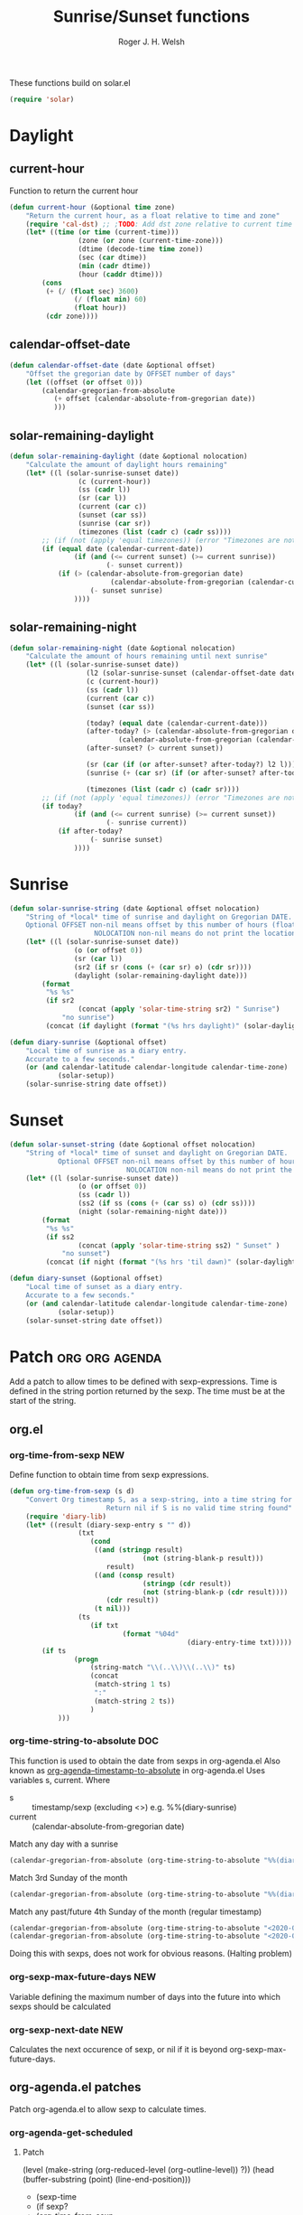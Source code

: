 #+TITLE: Sunrise/Sunset functions
#+AUTHOR: Roger J. H. Welsh
#+EMAIL: rjhwelsh@posteo.net
#+PROPERTY: header-args    :results silent

These functions build on solar.el
#+begin_src emacs-lisp
(require 'solar)
#+end_src

* Daylight
** current-hour
Function to return the current hour
#+begin_src emacs-lisp
	(defun current-hour (&optional time zone)
		"Return the current hour, as a float relative to time and zone"
		(require 'cal-dst) ;; ;TODO: Add dst zone relative to current time / date
		(let* ((time (or time (current-time)))
					 (zone (or zone (current-time-zone)))
					 (dtime (decode-time time zone))
					 (sec (car dtime))
					 (min (cadr dtime))
					 (hour (caddr dtime)))
			(cons
			 (+ (/ (float sec) 3600)
					(/ (float min) 60)
					(float hour))
			 (cdr zone))))
#+end_src
** calendar-offset-date
	 #+begin_src emacs-lisp
		 (defun calendar-offset-date (date &optional offset)
			 "Offset the gregorian date by OFFSET number of days"
			 (let ((offset (or offset 0)))
				 (calendar-gregorian-from-absolute
					(+ offset (calendar-absolute-from-gregorian date))
					)))
	 #+end_src

** solar-remaining-daylight
#+begin_src emacs-lisp
	(defun solar-remaining-daylight (date &optional nolocation)
		"Calculate the amount of daylight hours remaining"
		(let* ((l (solar-sunrise-sunset date))
					 (c (current-hour))
					 (ss (cadr l))
					 (sr (car l))
					 (current (car c))
					 (sunset (car ss))
					 (sunrise (car sr))
					 (timezones (list (cadr c) (cadr ss))))
			;; (if (not (apply 'equal timezones)) (error "Timezones are not compatible! %s" timezones))
			(if (equal date (calendar-current-date))
					(if (and (<= current sunset) (>= current sunrise))
							(- sunset current))
				(if (> (calendar-absolute-from-gregorian date)
							 (calendar-absolute-from-gregorian (calendar-current-date)))
						(- sunset sunrise)
					))))
#+end_src

** solar-remaining-night
	 #+begin_src emacs-lisp
		 (defun solar-remaining-night (date &optional nolocation)
			 "Calculate the amount of hours remaining until next sunrise"
			 (let* ((l (solar-sunrise-sunset date))
							(l2 (solar-sunrise-sunset (calendar-offset-date date 1)))
							(c (current-hour))
							(ss (cadr l))
							(current (car c))
							(sunset (car ss))

							(today? (equal date (calendar-current-date)))
							(after-today? (> (calendar-absolute-from-gregorian date)
									(calendar-absolute-from-gregorian (calendar-current-date))))
							(after-sunset? (> current sunset))

							(sr (car (if (or after-sunset? after-today?) l2 l)))
							(sunrise (+ (car sr) (if (or after-sunset? after-today?) 24.0 0)))

							(timezones (list (cadr c) (cadr sr))))
				 ;; (if (not (apply 'equal timezones)) (error "Timezones are not compatible! %s" timezones))
				 (if today?
						 (if (and (<= current sunrise) (>= current sunset))
								 (- sunrise current))
					 (if after-today?
							 (- sunrise sunset)
						 ))))
	 #+end_src

* Sunrise
	#+begin_src emacs-lisp
		(defun solar-sunrise-string (date &optional offset nolocation)
			"String of *local* time of sunrise and daylight on Gregorian DATE.
			Optional OFFSET non-nil means offset by this number of hours (float)
							 NOLOCATION non-nil means do not print the location"
			(let* ((l (solar-sunrise-sunset date))
						(o (or offset 0))
						(sr (car l))
						(sr2 (if sr (cons (+ (car sr) o) (cdr sr))))
						(daylight (solar-remaining-daylight date)))
				(format
				 "%s %s"
				 (if sr2
						 (concat (apply 'solar-time-string sr2) " Sunrise")
					 "no sunrise")
				 (concat (if daylight (format "(%s hrs daylight)" (solar-daylight daylight)))))))

		(defun diary-sunrise (&optional offset)
			"Local time of sunrise as a diary entry.
			Accurate to a few seconds."
			(or (and calendar-latitude calendar-longitude calendar-time-zone)
					(solar-setup))
			(solar-sunrise-string date offset))
	#+end_src

* Sunset
	#+begin_src emacs-lisp
		(defun solar-sunset-string (date &optional offset nolocation)
			"String of *local* time of sunset and daylight on Gregorian DATE.
					Optional OFFSET non-nil means offset by this number of hours (float)
									 NOLOCATION non-nil means do not print the location"
			(let* ((l (solar-sunrise-sunset date))
						 (o (or offset 0))
						 (ss (cadr l))
						 (ss2 (if ss (cons (+ (car ss) o) (cdr ss))))
						 (night (solar-remaining-night date)))
				(format
				 "%s %s"
				 (if ss2
						 (concat (apply 'solar-time-string ss2) " Sunset" )
					 "no sunset")
				 (concat (if night (format "(%s hrs 'til dawn)" (solar-daylight night)))))))

		(defun diary-sunset (&optional offset)
			"Local time of sunset as a diary entry.
			Accurate to a few seconds."
			(or (and calendar-latitude calendar-longitude calendar-time-zone)
					(solar-setup))
			(solar-sunset-string date offset))
	#+end_src

* Patch :org:org:agenda:
Add a patch to allow times to be defined with sexp-expressions.
Time is defined in the string portion returned by the sexp.
The time must be at the start of the string.

** org.el
*** org-time-from-sexp :NEW:
Define function to obtain time from sexp expressions.
#+begin_src emacs-lisp
	(defun org-time-from-sexp (s d)
		"Convert Org timestamp S, as a sexp-string, into a time string for date D.
							Return nil if S is no valid time string found"
		(require 'diary-lib)
		(let* ((result (diary-sexp-entry s "" d))
					 (txt
						(cond
						 ((and (stringp result)
									 (not (string-blank-p result)))
							result)
						 ((and (consp result)
									 (stringp (cdr result))
									 (not (string-blank-p (cdr result))))
							(cdr result))
						 (t nil)))
					 (ts
						(if txt
								(format "%04d"
												(diary-entry-time txt)))))
			(if ts
					(progn
						(string-match "\\(..\\)\\(..\\)" ts)
						(concat
						 (match-string 1 ts)
						 ":"
						 (match-string 2 ts))
						)
				)))
#+end_src
*** org-time-string-to-absolute :DOC:
		This function is used to obtain the date from sexps in org-agenda.el
		Also known as _org-agenda--timestamp-to-absolute_ in org-agenda.el
		Uses variables s, current.
		Where
- s :: timestamp/sexp (excluding <>) e.g. %%(diary-sunrise)
- current :: (calendar-absolute-from-gregorian date)

Match any day with a sunrise
#+begin_src emacs-lisp
(calendar-gregorian-from-absolute (org-time-string-to-absolute "%%(diary-sunrise)" (calendar-absolute-from-gregorian (calendar-current-date))))
#+end_src

Match 3rd Sunday of the month
#+begin_src emacs-lisp
(calendar-gregorian-from-absolute (org-time-string-to-absolute "%%(diary-float t 0 3)" (calendar-absolute-from-gregorian (calendar-current-date))))
#+end_src

Match any past/future 4th Sunday of the month (regular timestamp)
#+begin_src emacs-lisp
(calendar-gregorian-from-absolute (org-time-string-to-absolute "<2020-02-01 Sat 12:49 ++7d>" (calendar-absolute-from-gregorian (calendar-current-date)) 'past))
(calendar-gregorian-from-absolute (org-time-string-to-absolute "<2020-02-01 Sat 12:49 ++7d>" (calendar-absolute-from-gregorian (calendar-current-date)) 'future))
#+end_src

Doing this with sexps, does not work for obvious reasons. (Halting problem)
*** org-sexp-max-future-days :NEW:
		Variable defining the maximum number of days into the future into which
		sexps should be calculated
*** org-sexp-next-date :NEW:
		Calculates the next occurence of sexp, or nil if it is beyond
		org-sexp-max-future-days.

** org-agenda.el patches
Patch org-agenda.el to allow sexp to calculate times.

*** org-agenda-get-scheduled
**** Patch
#+begin_example emacs-lisp
 										 (level (make-string (org-reduced-level (org-outline-level))
 																				 ?\s))
 										 (head (buffer-substring (point) (line-end-position)))
+										 (sexp-time
+											(if sexp?
+													(org-time-from-sexp
+													 (replace-regexp-in-string "^%%" "" s)
+													 (calendar-gregorian-from-absolute current))))
										 (time
											(cond
											 ;; No time of day designation if it is only a
											 ;; reminder, except for habits, which always show
											 ;; the time of day.  Habits are an exception
											 ;; because if there is a time of day, that is
											 ;; interpreted to mean they should usually happen
											 ;; then, even if doing the habit was missed.
											 ((and
												 (not habitp)
												 (/= current schedule)
												 (/= current repeat))
												nil)
											 ((string-match " \\([012]?[0-9]:[0-9][0-9]\\)" s)
												(concat (substring s (match-beginning 1)) " "))
+											 (sexp-time
+												(concat sexp-time " "))
											 (t 'time)))
#+end_example
**** Source
#+begin_src emacs-lisp
	(defun org-agenda-get-scheduled (&optional deadlines with-hour)
		"Return the scheduled information for agenda display.
	Optional argument DEADLINES is a list of deadline items to be
	displayed in agenda view.  When WITH-HOUR is non-nil, only return
	scheduled items with an hour specification like [h]h:mm."
		(let* ((props (list 'org-not-done-regexp org-not-done-regexp
												'org-todo-regexp org-todo-regexp
												'org-complex-heading-regexp org-complex-heading-regexp
												'done-face 'org-agenda-done
												'mouse-face 'highlight
												'help-echo
												(format "mouse-2 or RET jump to Org file %s"
																(abbreviate-file-name buffer-file-name))))
					 (regexp (if with-hour
											 org-scheduled-time-hour-regexp
										 org-scheduled-time-regexp))
					 (today (org-today))
					 (todayp (org-agenda-today-p date)) ; DATE bound by calendar.
					 (current (calendar-absolute-from-gregorian date))
					 (deadline-pos
						(mapcar (lambda (d)
											(let ((m (get-text-property 0 'org-hd-marker d)))
												(and m (marker-position m))))
										deadlines))
					 scheduled-items)
			(goto-char (point-min))
			(while (re-search-forward regexp nil t)
				(catch :skip
					(unless (save-match-data (org-at-planning-p)) (throw :skip nil))
					(org-agenda-skip)
					(let* ((s (match-string 1))
								 (pos (1- (match-beginning 1)))
								 (todo-state (save-match-data (org-get-todo-state)))
								 (donep (member todo-state org-done-keywords))
								 (sexp? (string-prefix-p "%%" s))
								 ;; SCHEDULE is the scheduled date for the entry.  It is
								 ;; either the bare date or the last repeat, according
								 ;; to `org-agenda-prefer-last-repeat'.
								 (schedule
									(cond
									 (sexp? (org-agenda--timestamp-to-absolute s current))
									 ((or (eq org-agenda-prefer-last-repeat t)
												(member todo-state org-agenda-prefer-last-repeat))
										(org-agenda--timestamp-to-absolute
										 s today 'past (current-buffer) pos))
									 (t (org-agenda--timestamp-to-absolute s))))
								 ;; REPEAT is the future repeat closest from CURRENT,
								 ;; according to `org-agenda-show-future-repeats'. If
								 ;; the latter is nil, or if the time stamp has no
								 ;; repeat part, default to SCHEDULE.
								 (repeat
									(cond
									 (sexp? schedule)
									 ((<= current today) schedule)
									 ((not org-agenda-show-future-repeats) schedule)
									 (t
										(let ((base (if (eq org-agenda-show-future-repeats 'next)
																		(1+ today)
																	current)))
											(org-agenda--timestamp-to-absolute
											 s base 'future (current-buffer) pos)))))
								 (diff (- current schedule))
								 (warntime (get-text-property (point) 'org-appt-warntime))
								 (pastschedp (< schedule today))
								 (futureschedp (> schedule today))
								 (habitp (and (fboundp 'org-is-habit-p) (org-is-habit-p)))
								 (suppress-delay
									(let ((deadline (and org-agenda-skip-scheduled-delay-if-deadline
																			 (org-entry-get nil "DEADLINE"))))
										(cond
										 ((not deadline) nil)
										 ;; The current item has a deadline date, so
										 ;; evaluate its delay time.
										 ((integerp org-agenda-skip-scheduled-delay-if-deadline)
											;; Use global delay time.
											(- org-agenda-skip-scheduled-delay-if-deadline))
										 ((eq org-agenda-skip-scheduled-delay-if-deadline
													'post-deadline)
											;; Set delay to no later than DEADLINE.
											(min (- schedule
															(org-agenda--timestamp-to-absolute deadline))
													 org-scheduled-delay-days))
										 (t 0))))
								 (ddays
									(cond
									 ;; Nullify delay when a repeater triggered already
									 ;; and the delay is of the form --Xd.
									 ((and (string-match-p "--[0-9]+[hdwmy]" s)
												 (> schedule (org-agenda--timestamp-to-absolute s)))
										0)
									 (suppress-delay
										(let ((org-scheduled-delay-days suppress-delay))
											(org-get-wdays s t t)))
									 (t (org-get-wdays s t)))))
						;; Display scheduled items at base date (SCHEDULE), today if
						;; scheduled before the current date, and at any repeat past
						;; today.  However, skip delayed items and items that have
						;; been displayed for more than `org-scheduled-past-days'.
						(unless (and todayp
												 habitp
												 (bound-and-true-p org-habit-show-all-today))
							(when (or (and (> ddays 0) (< diff ddays))
												(> diff (or (and habitp org-habit-scheduled-past-days)
																		org-scheduled-past-days))
												(> schedule current)
												(and (/= current schedule)
														 (/= current today)
														 (/= current repeat)))
								(throw :skip nil)))
						;; Possibly skip done tasks.
						(when (and donep
											 (or org-agenda-skip-scheduled-if-done
													 (/= schedule current)))
							(throw :skip nil))
						;; Skip entry if it already appears as a deadline, per
						;; `org-agenda-skip-scheduled-if-deadline-is-shown'.  This
						;; doesn't apply to habits.
						(when (pcase org-agenda-skip-scheduled-if-deadline-is-shown
										((guard
											(or (not (memq (line-beginning-position 0) deadline-pos))
													habitp))
										 nil)
										(`repeated-after-deadline
										 (let ((deadline (time-to-days
																			(org-get-deadline-time (point)))))
											 (and (<= schedule deadline) (> current deadline))))
										(`not-today pastschedp)
										(`t t)
										(_ nil))
							(throw :skip nil))
						;; Skip habits if `org-habit-show-habits' is nil, or if we
						;; only show them for today.  Also skip done habits.
						(when (and habitp
											 (or donep
													 (not (bound-and-true-p org-habit-show-habits))
													 (and (not todayp)
																(bound-and-true-p
																 org-habit-show-habits-only-for-today))))
							(throw :skip nil))
						(save-excursion
							(re-search-backward "^\\*+[ \t]+" nil t)
							(goto-char (match-end 0))
							(let* ((category (org-get-category))
										 (inherited-tags
											(or (eq org-agenda-show-inherited-tags 'always)
													(and (listp org-agenda-show-inherited-tags)
															 (memq 'agenda org-agenda-show-inherited-tags))
													(and (eq org-agenda-show-inherited-tags t)
															 (or (eq org-agenda-use-tag-inheritance t)
																	 (memq 'agenda
																				 org-agenda-use-tag-inheritance)))))
										 (tags (org-get-tags nil (not inherited-tags)))
										 (level (make-string (org-reduced-level (org-outline-level))
																				 ?\s))
										 (head (buffer-substring (point) (line-end-position)))
										 (sexp-time
											(if sexp?
													(org-time-from-sexp
													 (replace-regexp-in-string "^%%" "" s)
													 (calendar-gregorian-from-absolute current))))
										 (time
											(cond
											 ;; No time of day designation if it is only a
											 ;; reminder, except for habits, which always show
											 ;; the time of day.  Habits are an exception
											 ;; because if there is a time of day, that is
											 ;; interpreted to mean they should usually happen
											 ;; then, even if doing the habit was missed.
											 ((and
												 (not habitp)
												 (/= current schedule)
												 (/= current repeat))
												nil)
											 ((string-match " \\([012]?[0-9]:[0-9][0-9]\\)" s)
												(concat (substring s (match-beginning 1)) " "))
											 (sexp-time
												(concat sexp-time " "))
											 (t 'time)))
										 (item
											(org-agenda-format-item
											 (pcase-let ((`(,first ,past) org-agenda-scheduled-leaders))
												 ;; Show a reminder of a past scheduled today.
												 (if (and todayp pastschedp)
														 (format past diff)
													 first))
											 head level category tags time nil habitp))
										 (face (cond ((and (not habitp) pastschedp)
																	'org-scheduled-previously)
																 ((and habitp futureschedp)
																	'org-agenda-done)
																 (todayp 'org-scheduled-today)
																 (t 'org-scheduled)))
										 (habitp (and habitp (org-habit-parse-todo))))
								(org-add-props item props
									'undone-face face
									'face (if donep 'org-agenda-done face)
									'org-marker (org-agenda-new-marker pos)
									'org-hd-marker (org-agenda-new-marker (line-beginning-position))
									'type (if pastschedp "past-scheduled" "scheduled")
									'date (if pastschedp schedule date)
									'ts-date schedule
									'warntime warntime
									'level level
									'priority (if habitp (org-habit-get-priority habitp)
															(+ 99 diff (org-get-priority item)))
									'org-habit-p habitp
									'todo-state todo-state)
								(push item scheduled-items))))))
			(nreverse scheduled-items)))
#+end_src


*** org-agenda-get-timestamps
**** Patch
#+begin_example emacs-lisp
 							(let* ((pos (match-beginning 0))
 										 (repeat (match-string 1))
 										 (sexp-entry (match-string 3))
+										 (sexp-time (if sexp-entry
+										 							 (org-time-from-sexp sexp-entry
+																											 (calendar-gregorian-from-absolute current))))
-										 (time-stamp (if (or repeat sexp-entry) (match-string 0)
+										 (time-stamp (if (or repeat sexp-entry)
+										  								(or (and sexp-time (concat sexp-time " "))
+																					(match-string 0))
 																		(save-excursion
 																			(goto-char pos)
 																			(looking-at org-ts-regexp-both)
 																			(match-string 0))))
#+end_example

**** Source
		#+begin_src emacs-lisp
			(defun org-agenda-get-timestamps (&optional deadlines)
				"Return the date stamp information for agenda display.
			Optional argument DEADLINES is a list of deadline items to be
			displayed in agenda view."
				(let* ((props (list 'face 'org-agenda-calendar-event
														'org-not-done-regexp org-not-done-regexp
														'org-todo-regexp org-todo-regexp
														'org-complex-heading-regexp org-complex-heading-regexp
														'mouse-face 'highlight
														'help-echo
														(format "mouse-2 or RET jump to Org file %s"
																		(abbreviate-file-name buffer-file-name))))
							 (current (calendar-absolute-from-gregorian date))
							 (today (org-today))
							 (deadline-position-alist
								(mapcar (lambda (d)
													(let ((m (get-text-property 0 'org-hd-marker d)))
														(and m (marker-position m))))
												deadlines))
							 ;; Match time-stamps set to current date, time-stamps with
							 ;; a repeater, and S-exp time-stamps.
							 (regexp
								(concat
								 (if org-agenda-include-inactive-timestamps "[[<]" "<")
								 (regexp-quote
									(substring
									 (format-time-string
										(car org-time-stamp-formats)
										(encode-time	; DATE bound by calendar
										 0 0 0 (nth 1 date) (car date) (nth 2 date)))
									 1 11))
								 "\\|\\(<[0-9]+-[0-9]+-[0-9]+[^>\n]+?\\+[0-9]+[hdwmy]>\\)"
								 "\\|\\(<%%\\(([^>\n]+)\\)>\\)"))
							 timestamp-items)
					(goto-char (point-min))
					(while (re-search-forward regexp nil t)
						;; Skip date ranges, scheduled and deadlines, which are handled
						;; specially.  Also skip time-stamps before first headline as
						;; there would be no entry to add to the agenda.  Eventually,
						;; ignore clock entries.
						(catch :skip
							(save-match-data
								(when (or (org-at-date-range-p)
													(org-at-planning-p)
													(org-before-first-heading-p)
													(and org-agenda-include-inactive-timestamps
															 (org-at-clock-log-p)))
									(throw :skip nil))
								(org-agenda-skip))
							(let* ((pos (match-beginning 0))
										 (repeat (match-string 1))
										 (sexp-entry (match-string 3))
										 (sexp-time (if sexp-entry
																		(org-time-from-sexp sexp-entry
																												(calendar-gregorian-from-absolute current))))
										 (time-stamp (if (or repeat sexp-entry)
																		 (or (and sexp-time (concat sexp-time " "))
																				 (match-string 0))
																	 (save-excursion
																		 (goto-char pos)
																		 (looking-at org-ts-regexp-both)
																		 (match-string 0))))
										 (todo-state (org-get-todo-state))
										 (warntime (get-text-property (point) 'org-appt-warntime))
										 (done? (member todo-state org-done-keywords)))
								;; Possibly skip done tasks.
								(when (and done? org-agenda-skip-timestamp-if-done)
									(throw :skip t))
								;; S-exp entry doesn't match current day: skip it.
								(when (and sexp-entry (not (org-diary-sexp-entry sexp-entry "" date)))
									(throw :skip nil))
								(when repeat
									(let* ((past
													;; A repeating time stamp is shown at its base
													;; date and every repeated date up to TODAY.  If
													;; `org-agenda-prefer-last-repeat' is non-nil,
													;; however, only the last repeat before today
													;; (inclusive) is shown.
													(org-agenda--timestamp-to-absolute
													 repeat
													 (if (or (> current today)
																	 (eq org-agenda-prefer-last-repeat t)
																	 (member todo-state org-agenda-prefer-last-repeat))
															 today
														 current)
													 'past (current-buffer) pos))
												 (future
													;;  Display every repeated date past TODAY
													;;  (exclusive) unless
													;;  `org-agenda-show-future-repeats' is nil.  If
													;;  this variable is set to `next', only display
													;;  the first repeated date after TODAY
													;;  (exclusive).
													(cond
													 ((<= current today) past)
													 ((not org-agenda-show-future-repeats) past)
													 (t
														(let ((base (if (eq org-agenda-show-future-repeats 'next)
																						(1+ today)
																					current)))
															(org-agenda--timestamp-to-absolute
															 repeat base 'future (current-buffer) pos))))))
										(when (and (/= current past) (/= current future))
											(throw :skip nil))))
								(save-excursion
									(re-search-backward org-outline-regexp-bol nil t)
									;; Possibly skip time-stamp when a deadline is set.
									(when (and org-agenda-skip-timestamp-if-deadline-is-shown
														 (assq (point) deadline-position-alist))
										(throw :skip nil))
									(let* ((category (org-get-category pos))
												 (inherited-tags
													(or (eq org-agenda-show-inherited-tags 'always)
															(and (consp org-agenda-show-inherited-tags)
																	 (memq 'agenda org-agenda-show-inherited-tags))
															(and (eq org-agenda-show-inherited-tags t)
																	 (or (eq org-agenda-use-tag-inheritance t)
																			 (memq 'agenda
																						 org-agenda-use-tag-inheritance)))))
												 (tags (org-get-tags nil (not inherited-tags)))
												 (level (make-string (org-reduced-level (org-outline-level))
																						 ?\s))
												 (head (and (looking-at "\\*+[ \t]+\\(.*\\)")
																		(match-string 1)))
												 (inactive? (= (char-after pos) ?\[))
												 (habit? (and (fboundp 'org-is-habit-p) (org-is-habit-p)))
												 (item
													(org-agenda-format-item
													 (and inactive? org-agenda-inactive-leader)
													 head level category tags time-stamp org-ts-regexp habit?)))
										(org-add-props item props
											'priority (if habit?
																		(org-habit-get-priority (org-habit-parse-todo))
																	(org-get-priority item))
											'org-marker (org-agenda-new-marker pos)
											'org-hd-marker (org-agenda-new-marker)
											'date date
											'level level
											'ts-date (if repeat (org-agenda--timestamp-to-absolute repeat)
																 current)
											'todo-state todo-state
											'warntime warntime
											'type "timestamp")
										(push item timestamp-items))))
							(when org-agenda-skip-additional-timestamps-same-entry
								(outline-next-heading))))
					(nreverse timestamp-items)))
		#+end_src
** icalendar.el patches
*** icalendar-export-region
**** Source
		 #+begin_src emacs-lisp
(defun icalendar-export-region (min max ical-filename)
  "Export region in diary file to iCalendar format.
All diary entries in the region from MIN to MAX in the current buffer are
converted to iCalendar format.  The result is appended to the file
ICAL-FILENAME.
This function attempts to return t if something goes wrong.  In this
case an error string which describes all the errors and problems is
written into the buffer `*icalendar-errors*'."
  (interactive "r
FExport diary data into iCalendar file: ")
  (let ((result "")
        (start 0)
        (entry-main "")
        (entry-rest "")
	(entry-full "")
        (header "")
        (contents-n-summary)
        (contents)
        (alarm)
        (found-error nil)
        (nonmarker (concat "^" (regexp-quote diary-nonmarking-symbol)
                           "?"))
        (other-elements nil)
        (cns-cons-or-list nil))
    ;; prepare buffer with error messages
    (save-current-buffer
      (set-buffer (get-buffer-create "*icalendar-errors*"))
      (erase-buffer))

    ;; here we go
    (save-excursion
      (goto-char min)
      (while (re-search-forward
              ;; possibly ignore hidden entries beginning with "&"
              (if icalendar-export-hidden-diary-entries
                  "^\\([^ \t\n#].+\\)\\(\\(\n[ \t].*\\)*\\)"
                "^\\([^ \t\n&#].+\\)\\(\\(\n[ \t].*\\)*\\)") max t)
        (setq entry-main (match-string 1))
        (if (match-beginning 2)
            (setq entry-rest (match-string 2))
          (setq entry-rest ""))
	(setq entry-full (concat entry-main entry-rest))

        (condition-case error-val
            (progn
              (setq cns-cons-or-list
                    (icalendar--convert-to-ical nonmarker entry-main))
              (setq other-elements (icalendar--parse-summary-and-rest
				    entry-full))
              (mapc (lambda (contents-n-summary)
                      (setq contents (concat (car contents-n-summary)
                                             "\nSUMMARY:"
                                             (cdr contents-n-summary)))
                      (let ((cla (cdr (assoc 'cla other-elements)))
                            (des (cdr (assoc 'des other-elements)))
                            (loc (cdr (assoc 'loc other-elements)))
                            (org (cdr (assoc 'org other-elements)))
                            (sta (cdr (assoc 'sta other-elements)))
                            (sum (cdr (assoc 'sum other-elements)))
                            (url (cdr (assoc 'url other-elements)))
                            (uid (cdr (assoc 'uid other-elements))))
                        (if cla
                            (setq contents (concat contents "\nCLASS:" cla)))
                        (if des
                            (setq contents (concat contents "\nDESCRIPTION:"
                                                   des)))
                        (if loc
                            (setq contents (concat contents "\nLOCATION:" loc)))
                        (if org
                            (setq contents (concat contents "\nORGANIZER:"
                                                   org)))
                        (if sta
                            (setq contents (concat contents "\nSTATUS:" sta)))
                        ;;(if sum
                        ;;    (setq contents (concat contents "\nSUMMARY:" sum)))
                        (if url
                            (setq contents (concat contents "\nURL:" url)))

                        (setq header (concat "\nBEGIN:VEVENT\nUID:"
                                             (or uid
                                                 (icalendar--create-uid
                                                  entry-full contents))))
                        (setq alarm (icalendar--create-ical-alarm
                                     (cdr contents-n-summary))))
                      (setq result (concat result header contents alarm
                                           "\nEND:VEVENT")))
                    (if (consp (car cns-cons-or-list))
												cns-cons-or-list
											(list cns-cons-or-list))))
          ;; handle errors
          (error
           (setq found-error t)
           (save-current-buffer
             (set-buffer (get-buffer-create "*icalendar-errors*"))
             (insert (format-message "Error in line %d -- %s: `%s'\n"
                                     (count-lines (point-min) (point))
                                     error-val
                                     entry-main))))))

      ;; we're done, insert everything into the file
      (save-current-buffer
        (let ((coding-system-for-write 'utf-8))
          (set-buffer (find-file ical-filename))
          (goto-char (point-max))
          (insert "BEGIN:VCALENDAR")
          (insert "\nPRODID:-//Emacs//NONSGML icalendar.el//EN")
          (insert "\nVERSION:2.0")
          (insert result)
          (insert "\nEND:VCALENDAR\n")
          ;; save the diary file
          (save-buffer)
          (unless found-error
            (bury-buffer)))))
    found-error))
		 #+end_src
